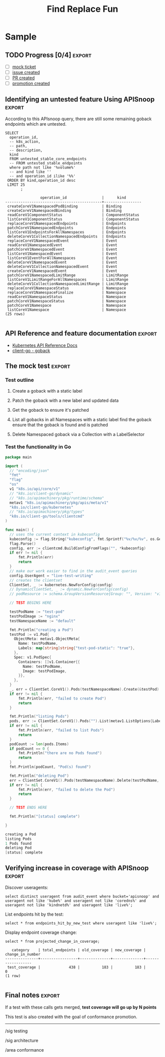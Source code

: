 #+TITLE: Find Replace Fun

* Purpose
  In our mock ticket template we have the text string RESOURCENAME which is a fill in until someone determines what exactly they are going to be writing a test for.  when that happens, the current flow is to select all the text and do a find/replace for resource name.  THis is a good simple pattern to replace with an apisnoop elisp function, and opportunity to learn a bit more elisp.
* Creating a function
  This is based mostly on lessons gleaned from [[https://www.gnu.org/software/emacs/manual/html_node/eintr/index.html][An Intro to Programming in Elisp]], and their walkthroughs on buffer functions.

We want to do a find replace on the entire buffer, and can do this by going to the top of the buffer (point-min) and then running replace-string (we don't wanna do query-replace, because we don't wanna have to confirm every change).

I am referencing RESOURCENAME as the initial from-string value.  this variable is set in our dir-locals with setq-local.  This makes it easier to run the command multiple times if you change your mind.
  #+begin_src elisp
    (defun apisnoop/set-resource-name ()
        "Replace instances of goback with inputted resource name."
      (interactive)
      (let ((from-string RESOURCENAME)
            (to-string (read-string "Enter new resource: ")))
        (save-excursion
        (progn
          (goto-char (point-min))
          (replace-string from-string to-string)
          (setq RESOURCENAME to-string)
          (message (concat "Replaced all instances of " from-string " to " to-string))))))
  #+end_src

* Things I learned
  You can set a local variable in our dir-locals with ~setq-local~.  This is nice  as we can set the resourename when it changes, making it easier to set a new one, and not clutter up the global space.

  ~save-excursion~ is a common wrapper function (like how ~progn~ and ~let~ are common).  Save excursion marks your current point, runs the body of the function, and then returns you to the point.  this lets us do a fully buffer search and not lose our place.

  You can use ~replace-string~ instead of ~query-replace~ to not have to confirm every instance of your find/replace.
* Conclusions
This ended up being a simple function, once I learned more about text manipulation with points and buffers in emacs lisp.  I am v. grateful for the intro to programing elisp docs and the tone in which they're written.
* Sample
** TODO Progress [0/4]                                               :export:
 - [ ] [[#][mock ticket]]
 - [ ] [[#][issue created]]
 - [ ] [[#][PR created]]
 - [ ] [[#][promotion created]]
** Identifying an untested feature Using APISnoop                    :export:

 According to this APIsnoop query, there are still some remaining goback endpoints which are untested.

   #+NAME: untested_stable_core_endpoints
   #+begin_src sql-mode :eval never-export :exports both :session none
     SELECT
       operation_id,
       -- k8s_action,
       -- path,
       -- description,
       kind
       FROM untested_stable_core_endpoints
       -- FROM untested_stable_endpoints
       where path not like '%volume%'
       -- and kind like ''
       -- and operation_id ilike '%%'
      ORDER BY kind,operation_id desc
      LIMIT 25
            ;
   #+end_src

  #+RESULTS: untested_stable_core_endpoints
  #+begin_SRC example
                  operation_id                |      kind
  --------------------------------------------+-----------------
   createCoreV1NamespacedPodBinding           | Binding
   createCoreV1NamespacedBinding              | Binding
   readCoreV1ComponentStatus                  | ComponentStatus
   listCoreV1ComponentStatus                  | ComponentStatus
   replaceCoreV1NamespacedEndpoints           | Endpoints
   patchCoreV1NamespacedEndpoints             | Endpoints
   listCoreV1EndpointsForAllNamespaces        | Endpoints
   deleteCoreV1CollectionNamespacedEndpoints  | Endpoints
   replaceCoreV1NamespacedEvent               | Event
   readCoreV1NamespacedEvent                  | Event
   patchCoreV1NamespacedEvent                 | Event
   listCoreV1NamespacedEvent                  | Event
   listCoreV1EventForAllNamespaces            | Event
   deleteCoreV1NamespacedEvent                | Event
   deleteCoreV1CollectionNamespacedEvent      | Event
   createCoreV1NamespacedEvent                | Event
   patchCoreV1NamespacedLimitRange            | LimitRange
   listCoreV1LimitRangeForAllNamespaces       | LimitRange
   deleteCoreV1CollectionNamespacedLimitRange | LimitRange
   replaceCoreV1NamespaceStatus               | Namespace
   replaceCoreV1NamespaceFinalize             | Namespace
   readCoreV1NamespaceStatus                  | Namespace
   patchCoreV1NamespaceStatus                 | Namespace
   patchCoreV1Namespace                       | Namespace
   listCoreV1Namespace                        | Namespace
  (25 rows)

  #+end_SRC

** API Reference and feature documentation                           :export:
 - [[https://kubernetes.io/docs/reference/kubernetes-api/][Kubernetes API Reference Docs]]
 - [[https://github.com/kubernetes/client-go/blob/master/kubernetes/typed/core/v1/RESOURCENAME.go][client-go - goback]]

** The mock test                                                     :export:
*** Test outline
 1. Create a goback with a static label

 2. Patch the goback with a new label and updated data

 3. Get the goback to ensure it's patched

 4. List all gobacks in all Namespaces with a static label
    find the goback
    ensure that the goback is found and is patched

 5. Delete Namespaced goback via a Collection with a LabelSelector

*** Test the functionality in Go
    #+begin_src go
      package main

      import (
        // "encoding/json"
        "fmt"
        "flag"
        "os"
        v1 "k8s.io/api/core/v1"
        // "k8s.io/client-go/dynamic"
        // "k8s.io/apimachinery/pkg/runtime/schema"
        metav1 "k8s.io/apimachinery/pkg/apis/meta/v1"
        "k8s.io/client-go/kubernetes"
        // "k8s.io/apimachinery/pkg/types"
        "k8s.io/client-go/tools/clientcmd"
      )

      func main() {
        // uses the current context in kubeconfig
        kubeconfig := flag.String("kubeconfig", fmt.Sprintf("%v/%v/%v", os.Getenv("HOME"), ".kube", "config"), "(optional) absolute path to the kubeconfig file")
        flag.Parse()
        config, err := clientcmd.BuildConfigFromFlags("", *kubeconfig)
        if err != nil {
            fmt.Println(err)
            return
        }
        // make our work easier to find in the audit_event queries
        config.UserAgent = "live-test-writing"
        // creates the clientset
        ClientSet, _ := kubernetes.NewForConfig(config)
        // DynamicClientSet, _ := dynamic.NewForConfig(config)
        // podResource := schema.GroupVersionResource{Group: "", Version: "v1", Resource: "pods"}

        // TEST BEGINS HERE

        testPodName := "test-pod"
        testPodImage := "nginx"
        testNamespaceName := "default"

        fmt.Println("creating a Pod")
        testPod := v1.Pod{
          ObjectMeta: metav1.ObjectMeta{
            Name: testPodName,
            Labels: map[string]string{"test-pod-static": "true"},
          },
          Spec: v1.PodSpec{
            Containers: []v1.Container{{
              Name: testPodName,
              Image: testPodImage,
            }},
          },
        }
        _, err = ClientSet.CoreV1().Pods(testNamespaceName).Create(&testPod)
        if err != nil {
            fmt.Println(err, "failed to create Pod")
            return
        }

        fmt.Println("listing Pods")
        pods, err := ClientSet.CoreV1().Pods("").List(metav1.ListOptions{LabelSelector: "test-pod-static=true"})
        if err != nil {
            fmt.Println(err, "failed to list Pods")
            return
        }
        podCount := len(pods.Items)
        if podCount == 0 {
            fmt.Println("there are no Pods found")
            return
        }
        fmt.Println(podCount, "Pod(s) found")

        fmt.Println("deleting Pod")
        err = ClientSet.CoreV1().Pods(testNamespaceName).Delete(testPodName, &metav1.DeleteOptions{})
        if err != nil {
            fmt.Println(err, "failed to delete the Pod")
            return
        }

        // TEST ENDS HERE

        fmt.Println("[status] complete")

      }
    #+end_src

    #+RESULTS:
    #+begin_src go
    creating a Pod
    listing Pods
    1 Pods found
    deleting Pod
    [status] complete
    #+end_src

** Verifying increase in coverage with APISnoop                      :export:
 Discover useragents:
   #+begin_src sql-mode :eval never-export :exports both :session none
     select distinct useragent from audit_event where bucket='apisnoop' and useragent not like 'kube%' and useragent not like 'coredns%' and useragent not like 'kindnetd%' and useragent like 'live%';
   #+end_src

 List endpoints hit by the test:
 #+begin_src sql-mode :exports both :session none
 select * from endpoints_hit_by_new_test where useragent like 'live%';
 #+end_src

 Display endpoint coverage change:
   #+begin_src sql-mode :eval never-export :exports both :session none
     select * from projected_change_in_coverage;
   #+end_src

   #+RESULTS:
   #+begin_SRC example
      category    | total_endpoints | old_coverage | new_coverage | change_in_number
   ---------------+-----------------+--------------+--------------+------------------
    test_coverage |             438 |          183 |          183 |                0
   (1 row)

   #+end_SRC

** Final notes                                                       :export:
 If a test with these calls gets merged, **test coverage will go up by N points**

 This test is also created with the goal of conformance promotion.

 -----
 /sig testing

 /sig architecture

 /area conformance
